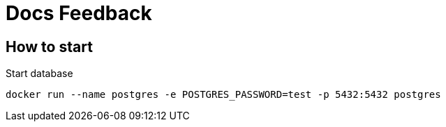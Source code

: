 = Docs Feedback

== How to start

Start database
[source,bash]
----
docker run --name postgres -e POSTGRES_PASSWORD=test -p 5432:5432 postgres
----


